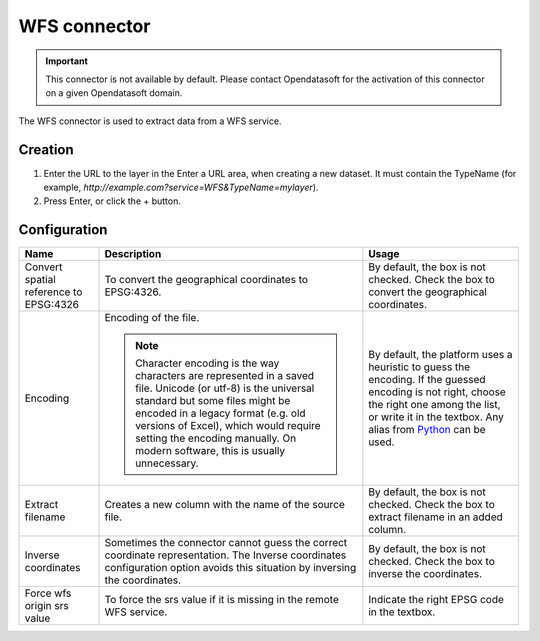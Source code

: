 WFS connector
=============

.. admonition:: Important
   :class: important

   This connector is not available by default. Please contact Opendatasoft for the activation of this connector on a given Opendatasoft domain.

The WFS connector is used to extract data from a WFS service.

Creation
~~~~~~~~

1. Enter the URL to the layer in the Enter a URL area, when creating a new dataset. It must contain the TypeName (for example, `http://example.com?service=WFS&TypeName=mylayer`).
2. Press Enter, or click the + button.


Configuration
~~~~~~~~~~~~~

.. list-table::
   :header-rows: 1

   * * Name
     * Description
     * Usage
   * * Convert spatial reference to EPSG:4326
     * To convert the geographical coordinates to EPSG:4326.
     * By default, the box is not checked. Check the box to convert the geographical coordinates.
   * * Encoding
     * Encoding of the file.

       .. admonition:: Note
          :class: note

          Character encoding is the way characters are represented in a saved file. Unicode (or utf-8) is the universal standard but some files might be encoded in a legacy format (e.g. old versions of Excel), which would require setting the encoding manually. On modern software, this is usually unnecessary.

     * By default, the platform uses a heuristic to guess the encoding. If the guessed encoding is not right, choose the right one among the list, or write it in the textbox. Any alias from `Python <https://docs.python.org/2/library/codecs.html#standard-encodings>`_ can be used.
   * * Extract filename
     * Creates a new column with the name of the source file.
     * By default, the box is not checked. Check the box to extract filename in an added column.
   * * Inverse coordinates
     * Sometimes the connector cannot guess the correct coordinate representation. The Inverse coordinates configuration option avoids this situation by inversing the coordinates.
     * By default, the box is not checked. Check the box to inverse the coordinates.
   * * Force wfs origin srs value
     * To force the srs value if it is missing in the remote WFS service.
     * Indicate the right EPSG code in the textbox.
